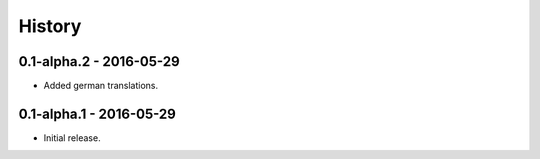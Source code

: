 History
=======

0.1-alpha.2 - 2016-05-29
------------------------

- Added german translations.


0.1-alpha.1 - 2016-05-29
------------------------

- Initial release.
